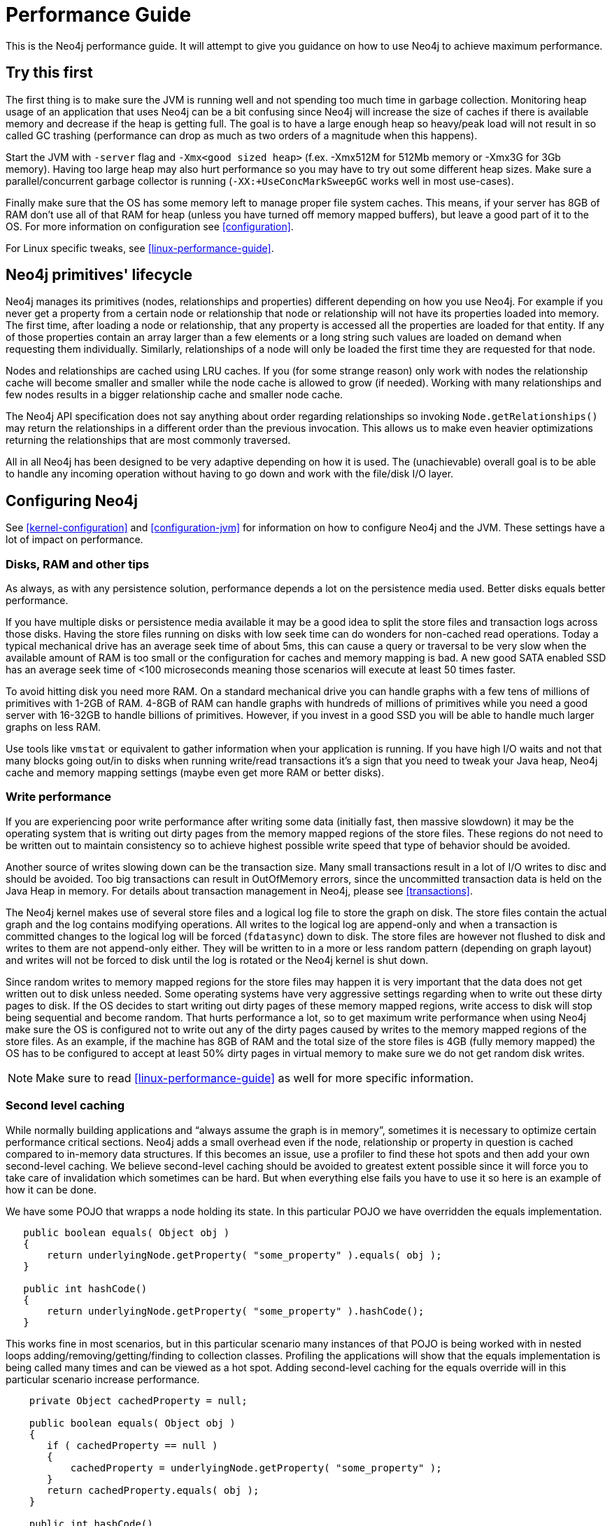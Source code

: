 
[[performance-guide]]
Performance Guide
=================

This is the Neo4j performance guide. It will attempt to give you guidance on how to use Neo4j to achieve maximum performance.

== Try this first ==

The first thing is to make sure the JVM is running well and not spending too much 
time in garbage collection. Monitoring heap usage of an application that uses Neo4j 
can be a bit confusing since Neo4j will increase the size of caches if there is 
available memory and decrease if the heap is getting full. The goal is to have a 
large enough heap so heavy/peak load will not result in so called GC trashing 
(performance can drop as much as two orders of a magnitude when this happens).

Start the JVM with +-server+ flag and +-Xmx<good sized heap>+ 
(f.ex. -Xmx512M for 512Mb memory or -Xmx3G for 3Gb memory). Having too large heap 
may also hurt performance so you may have to try out some different heap sizes. 
Make sure a parallel/concurrent garbage collector is running (+-XX:+UseConcMarkSweepGC+ works well in most use-cases).

Finally make sure that the OS has some memory left to manage proper file system 
caches. This means, if your server has 8GB of RAM don't use all of that RAM for 
heap (unless you have turned off memory mapped buffers), but leave a good part of it to the OS. 
For more information on configuration see <<configuration>>.

For Linux specific tweaks, see <<linux-performance-guide>>.

== Neo4j primitives' lifecycle ==

Neo4j manages its primitives (nodes, relationships and properties) 
different depending on how you use Neo4j. For example if you never get a 
property from a certain node or relationship that node or relationship will 
not have its properties loaded into memory. The first time, after loading a node or relationship,
that any property is accessed all the properties are loaded for that entity. If any of those properties
contain an array larger than a few elements or a long string such values are loaded
on demand when requesting them individually. Similarly, relationships of a node will
only be loaded the first time they are requested for that node.

Nodes and relationships are cached using LRU caches. If you (for some strange reason) 
only work with nodes the relationship cache will become smaller and smaller while the 
node cache is allowed to grow (if needed). Working with many relationships and few nodes 
results in a bigger relationship cache and smaller node cache. 

The Neo4j API specification does not say anything about order regarding 
relationships so invoking `Node.getRelationships()` 
may return the relationships in a different order than the previous invocation. 
This allows us to make even heavier optimizations returning the relationships 
that are most commonly traversed.

All in all Neo4j has been designed to be very adaptive depending on how it 
is used. The (unachievable) overall goal is to be able to handle any incoming 
operation without having to go down and work with the file/disk I/O layer.

== Configuring Neo4j ==

See <<kernel-configuration>> and <<configuration-jvm>> for information on how to configure Neo4j and the JVM.
These settings have a lot of impact on performance.

=== Disks, RAM and other tips ===

As always, as with any persistence solution, performance depends a lot on the 
persistence media used. Better disks equals better performance. 

If you have multiple disks or persistence media available it may be a 
good idea to split the store files and transaction logs across those disks. 
Having the store files running on disks with low seek time can do wonders for 
non-cached read operations. Today a typical mechanical drive has an average 
seek time of about 5ms, this can cause a query or traversal to be very slow 
when the available amount of RAM is too small or the configuration for caches and memory mapping
is bad. A new good SATA enabled SSD has an average seek time of <100 microseconds 
meaning those scenarios will execute at least 50 times faster. 

To avoid hitting disk you need more RAM. On a standard mechanical drive you 
can handle graphs with a few tens of millions of primitives with 1-2GB of RAM. 
4-8GB of RAM can handle graphs with hundreds of millions of primitives while you 
need a good server with 16-32GB to handle billions of primitives. However, if you 
invest in a good SSD you will be able to handle much larger graphs on less RAM. 

Use tools like +vmstat+ or 
equivalent to gather information when your application is running. If you have high I/O 
waits and not that many blocks going out/in to disks when running write/read 
transactions it's a sign that you need to tweak your Java heap, Neo4j cache 
and memory mapping settings (maybe even get more RAM or better disks).

=== Write performance ===

If you are experiencing poor write performance after writing some data 
(initially fast, then massive slowdown) it may be the operating system that is
writing out dirty pages from the memory mapped regions of the store files. 
These regions do not need to be written out to maintain consistency so to 
achieve highest possible write speed that type of behavior should be avoided.

Another source of writes slowing down can be the transaction size. Many small 
transactions result in a lot of I/O writes to disc and should be avoided. 
Too big transactions can result in OutOfMemory errors, since the uncommitted 
transaction data is held on the Java Heap in memory. For details about transaction 
management in Neo4j, please see <<transactions>>.

The Neo4j kernel makes use of several store files and a logical log file 
to store the graph on disk. The store files contain the actual graph and the 
log contains modifying operations. All writes to the logical log are append-only 
and when a transaction is committed changes to the logical log will be forced 
(+fdatasync+) down to disk. The store files are however not flushed to disk and 
writes to them are not append-only either. They will be written to in a more or
less random pattern (depending on graph layout) and writes will not be forced to 
disk until the log is rotated or the Neo4j kernel is shut down.

Since random writes to memory mapped regions for the store files may 
happen it is very important that the data does not get written out to disk unless 
needed. Some operating systems have very aggressive settings regarding when to write 
out these dirty pages to disk. If the OS decides to start writing out dirty pages 
of these memory mapped regions, write access to disk will stop being sequential and 
become random. That hurts performance a lot, so to get maximum write performance when 
using Neo4j make sure the OS is configured not to write out any of the dirty pages 
caused by writes to the memory mapped regions of the store files. As an example, 
if the machine has 8GB of RAM and the total size of the store files is 4GB (fully 
memory mapped) the OS has to be configured to accept at least 50% dirty pages in 
virtual memory to make sure we do not get random disk writes.

[NOTE]
Make sure to read <<linux-performance-guide>> as well for more specific information.

=== Second level caching ===

While normally building applications and ``always assume the graph is in memory'', 
sometimes it is necessary to optimize certain performance critical sections. 
Neo4j adds a small overhead even if the node, relationship or property in question 
is cached compared to in-memory data structures. If this becomes an 
issue, use a profiler to find these hot spots and then add your own second-level 
caching. We believe second-level caching should be avoided to greatest extent 
possible since it will force you to take care of invalidation which sometimes 
can be hard. But when everything else fails you have to use it so here is an 
example of how it can be done.

We have some POJO that wrapps a node holding its state. In this particular 
POJO we have overridden the equals implementation.

[source,java]
----
   public boolean equals( Object obj )
   {
       return underlyingNode.getProperty( "some_property" ).equals( obj );
   }

   public int hashCode()
   {
       return underlyingNode.getProperty( "some_property" ).hashCode();
   }
----

This works fine in most scenarios, but in this particular scenario many instances of that POJO is being worked with in nested loops adding/removing/getting/finding to collection classes.
Profiling the applications will show that the equals implementation is being called many times and can be viewed as a hot spot.
Adding second-level caching for the equals override will in this particular scenario increase performance.

[source,java]
----
    private Object cachedProperty = null;
    
    public boolean equals( Object obj )
    {
       if ( cachedProperty == null )
       {
           cachedProperty = underlyingNode.getProperty( "some_property" );
       }
       return cachedProperty.equals( obj );
    }

    public int hashCode()
    {
       if ( cachedPropety == null )
       {
           cachedProperty = underlyingNode.getProperty( "some_property" );
       }
       return cachedProperty.hashCode();
    }
----

The problem with this is that now we need to invalidate the cached property whenever +some_property+ 
is changed (may not be a problem in this scenario since the state picked for equals and hash 
code computation often won't change).

[TIP]
To sum up, avoid second-level caching if possible and only add it when you really need it.

